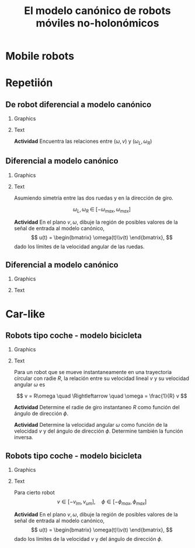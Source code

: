 #+OPTIONS: toc:nil
# #+LaTeX_CLASS: koma-article 

#+LATEX_CLASS: beamer
#+LATEX_CLASS_OPTIONS: [presentation,aspectratio=169]
#+OPTIONS: H:2
# #+BEAMER_THEME: Madrid
#+COLUMNS: %45ITEM %10BEAMER_ENV(Env) %10BEAMER_ACT(Act) %4BEAMER_COL(Col) %8BEAMER_OPT(Opt)
     
#+LaTex_HEADER: \usepackage{khpreamble, euscript}
#+LaTex_HEADER: \DeclareMathOperator{\atantwo}{atan2}
#+LaTex_HEADER: \newcommand*{\ctrb}{\EuScript{C}}
#+LaTex_HEADER: \newcommand*{\obsv}{\EuScript{O}}

#+title:  El modelo canónico de robots móviles no-holonómicos
# #+date: 2018-04-05

* What do I want the students to understand?			   :noexport:
- The dynamics of the unicycle model

* Activities                                                       :noexport:
- Program function that takes linear and angular velocity in SI measurements as input  and
  computes the velocity of each wheel.
- Implement open-loop control to move roverbot in square.
  

* Mobile robots

* Repetiión

** De robot diferencial a modelo canónico
*** Graphics
:PROPERTIES:
:BEAMER_col: 0.4
:END:

    \begin{center}
     \includegraphics[width=1.0\linewidth]{../figures/unicycle-model-details}
    \end{center}

*** Text
:PROPERTIES:
:BEAMER_col: 0.6
:END:


#+BEAMER: \pause

*Actividad* Encuentra las relaciones entre (\(\omega,\, v\)) y (\(\omega_L, \,\omega_R\))

#+BEAMER: \pause

#+begin_export latex
\begin{align*}
  v &= \frac{v_L + v_R}{2} = \frac{r}{2} \big(\omega_L + \omega_L\big)\\
  \omega &= \frac{v_R - v_L}{d} = \frac{r}{d} \big(\omega_R - \omega_L\big)
\end{align*}

\begin{align*}
  \omega_L &= \frac{v_L}{r} = \frac{1}{r} \big(v - \frac{d}{2} \omega\big)\\
  \omega_R &= \frac{v_R}{r} = \frac{1}{r} \big(v + \frac{d}{2} \omega\big)
 \end{align*}

#+end_export

*** Notes                                                          :noexport:

1. v = r \omega
2. Origin in midpoint. Travelling instantaneously in direction v, with magnitude |v|
   w = -(v_L-v)/(d/2) = (v_R-v)/(d/2)  =>  v-v_L = -v + v_R   =>  v = 0.5(v_L + v_R)
   Continuous change from v_R to v_L, so at midpoint
3. w = (v_R - v)/(d/2) = (v_R - 0.5v_R - 0.5v_L)/(d/2) = (v_R - v_L)/2/(d/2) = (v_R - v_L)/d
4. 0.5v_L + 0.5v_R = v
   -v_L + v_R = w*d

   0.5v_R + 0.5v_R = v+w*d/2  => v_R = v + w*d/2 => w_R = (v + w*d/2)/r

   v_L = -wd + v_R = v - w*d/2                   => w_L = (v-w*d/2)/r

** Diferencial a modelo canónico
*** Graphics
:PROPERTIES:
:BEAMER_col: 0.4
:END:

    \begin{center}
     \includegraphics[width=.8\linewidth]{../figures/unicycle-model-details}
    \end{center}

*** Text
:PROPERTIES:
:BEAMER_col: 0.6
:END:


Asumiendo simetría entre las dos ruedas y en la dirección de giro.

\[ \omega_L,\, \omega_R \; \in \; [-\omega_{max}, \omega_{max}]\]

#+BEAMER: \pause

*Actividad*
En el plano \(v,\, \omega\),  dibuje la región de posibles valores de la señal de entrada al modelo canónico,
\[ u(t) = \begin{bmatrix} \omega(t)\\v(t) \end{bmatrix}, \]
dado los límites de la velocidad angular de las ruedas.


*** Notes                                                          :noexport:

- vmax = \wmax * r
- wmax = vmax/(d/2) = 2 vmax /d

** Diferencial a modelo canónico
*** Graphics
:PROPERTIES:
:BEAMER_col: 0.4
:END:

    \begin{center}
     \includegraphics[width=.8\linewidth]{../figures/unicycle-model-details}
    \end{center}

*** Text
:PROPERTIES:
:BEAMER_col: 0.6
:END:


#+begin_export latex
\begin{center}
  \begin{tikzpicture}[scale=1]
  \pgfmathsetmacro{\wwmax}{16}
  \pgfmathsetmacro{\dd}{2}
  \pgfmathsetmacro{\rr}{0.1}
  \pgfmathsetmacro{\vmax}{\rr * \wwmax}
  \pgfmathsetmacro{\wmax}{2*\wwmax * \rr / \dd}
  
  \draw[green!70!black, fill=green!70]  (0, \wmax) node[left] {$2\frac{r}{d}\omega_{max}$}
  --  (\vmax, 0)
  node[below right] {$r\omega_{max}$} -- (0, -\wmax) node[left]{$-2\frac{r}{d}\omega_{max}$}
  --  (-\vmax, 0) node[below left] {$-r\omega_{max}$} -- (0, \wmax);
  
  \draw[->] (-2,0) -- (2, 0) node[right] {$v$};
  \draw[->] (0,-2) -- (0,2) node[above] {$\omega$};
\end{tikzpicture}
\end{center}

#+end_export

*** Notes                                                          :noexport:

- vmax = \wmax * r
- wmax = vmax/(d/2) = 2 vmax /d

** Implementación                                                  :noexport:

Notebook en google colab (página en Canvas)


* Car-like

** Robots tipo coche - modelo bicicleta
*** Graphics
:PROPERTIES:
:BEAMER_col: 0.4
:END:

    \begin{center}
     \includegraphics[width=1.05\linewidth]{../figures/bicycle-model}
    \end{center}

*** Text
:PROPERTIES:
:BEAMER_col: 0.6
:END:

#+BEAMER: \pause

Para un robot que se mueve instantaneamente en una trayectoria círcular con radie $R$, la relación entre su velocidad lineal $v$ y su velocidad angular $\omega$ es

#+BEAMER: \pause

\[ v = R\omega \quad \Rightleftarrow \quad \omega = \frac{1}{R} v \]

#+BEAMER: \pause
*Actividad* Determine el radie de giro instantaneo $R$ como función del ángulo de dirección $\phi$.

#+BEAMER: \pause
*Actividad* Determine la velocidad angular $\omega$ como función de la velocidad $v$ y del ángulo de dirección $\phi$. Determine también la función inversa.


*** Notes                                                          :noexport:

1. l/R = tan \phi => R = l/tan(\phi) = l * cos(\phi)/sin(\phi) = l cot(\phi)
2. w = v/R = v/l * tan(\phi)
   


** Robots tipo coche - modelo bicicleta
*** Graphics
:PROPERTIES:
:BEAMER_col: 0.4
:END:

    \begin{center}
     \includegraphics[width=1.05\linewidth]{../figures/bicycle-model}
    \end{center}

*** Text
:PROPERTIES:
:BEAMER_col: 0.6
:END:

Para cierto robot
\[ v \in [-v_{lm}, v_{um}], \quad \phi \in [-\phi_{max}, \phi_{max}]\]


#+BEAMER: \pause

*Actividad* En el plano \(v,\, \omega\), dibuje la región de posibles valores de la señal de entrada al modelo canónico,
\[ u(t) = \begin{bmatrix} \omega(t)\\v(t) \end{bmatrix}, \]
dado los límites de la velocidad $v$ y del ángulo de dirección $\phi$.

*** Notes                                                          :noexport:

- vlimites -> dados
- Max angulo de direcc => max vel angular. => wmax = v * (tan(phi)/l)

** Implementación                                                  :noexport:

Notebook en google colab (página en Canvas)


* Control en lazo abierto                                          :noexport:

** Control en lazo abierto

*** Graphics
:PROPERTIES:
:BEAMER_col: 0.4
:END:

    \begin{center}
     \includegraphics[width=1.0\linewidth]{../figures/unicycle-model}
    \end{center}

*** Text
:PROPERTIES:
:BEAMER_col: 0.6
:END:

#+BEAMER: \pause

Queremos manejar el robot de un estado inicial a otro estando. Es decir eligir una señal de entrada
$$ u(t) = \begin{bmatrix} v(t)\\\omega_t \end{bmatrix}, \; t \in [0,\, t_1) $$
que mueve el robot de una posición y orientación inicial ($x(0)$, $y(0)$, $\theta(0)$) a otra posición y orientación en $t_1$ segundos.

#+BEAMER: \pause

*Actividad*

Dibuje la señal de entrada que 
1) mueve el robot una distancia 1m derecho en 3 segundos.
2) cambia la dirección del robot 90 grados hacia izquierda.
3) mueve el robot en una trayectoria de forma cuadrada con lados de 1 metros en 20 segundos.

** Implementación del control en lazo abierto

Simulink









